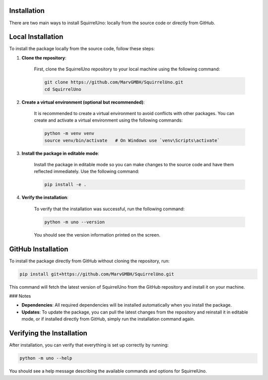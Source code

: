 Installation
============

There are two main ways to install SquirrelUno: locally from the source code or directly from GitHub.

Local Installation
==================

To install the package locally from the source code, follow these steps:

1. **Clone the repository**:

    First, clone the SquirrelUno repository to your local machine using the following command:

    .. code-block:: bash

       git clone https://github.com/MarvGMBH/SquirrelUno.git
       cd SquirrelUno

2. **Create a virtual environment (optional but recommended)**:

    It is recommended to create a virtual environment to avoid conflicts with other packages. You can create and activate a virtual environment using the following commands:

    .. code-block:: bash

       python -m venv venv
       source venv/bin/activate   # On Windows use `venv\Scripts\activate`

3. **Install the package in editable mode**:

    Install the package in editable mode so you can make changes to the source code and have them reflected immediately. Use the following command:

    .. code-block:: bash

       pip install -e .

4. **Verify the installation**:

    To verify that the installation was successful, run the following command:

    .. code-block:: bash

       python -m uno --version

    You should see the version information printed on the screen.

GitHub Installation
===================

To install the package directly from GitHub without cloning the repository, run:

.. code-block:: bash

   pip install git+https://github.com/MarvGMBH/SquirrelUno.git

This command will fetch the latest version of SquirrelUno from the GitHub repository and install it on your machine.

### Notes

- **Dependencies**: All required dependencies will be installed automatically when you install the package.
- **Updates**: To update the package, you can pull the latest changes from the repository and reinstall it in editable mode, or if installed directly from GitHub, simply run the installation command again.

Verifying the Installation
==========================

After installation, you can verify that everything is set up correctly by running:

.. code-block:: bash

   python -m uno --help

You should see a help message describing the available commands and options for SquirrelUno.
